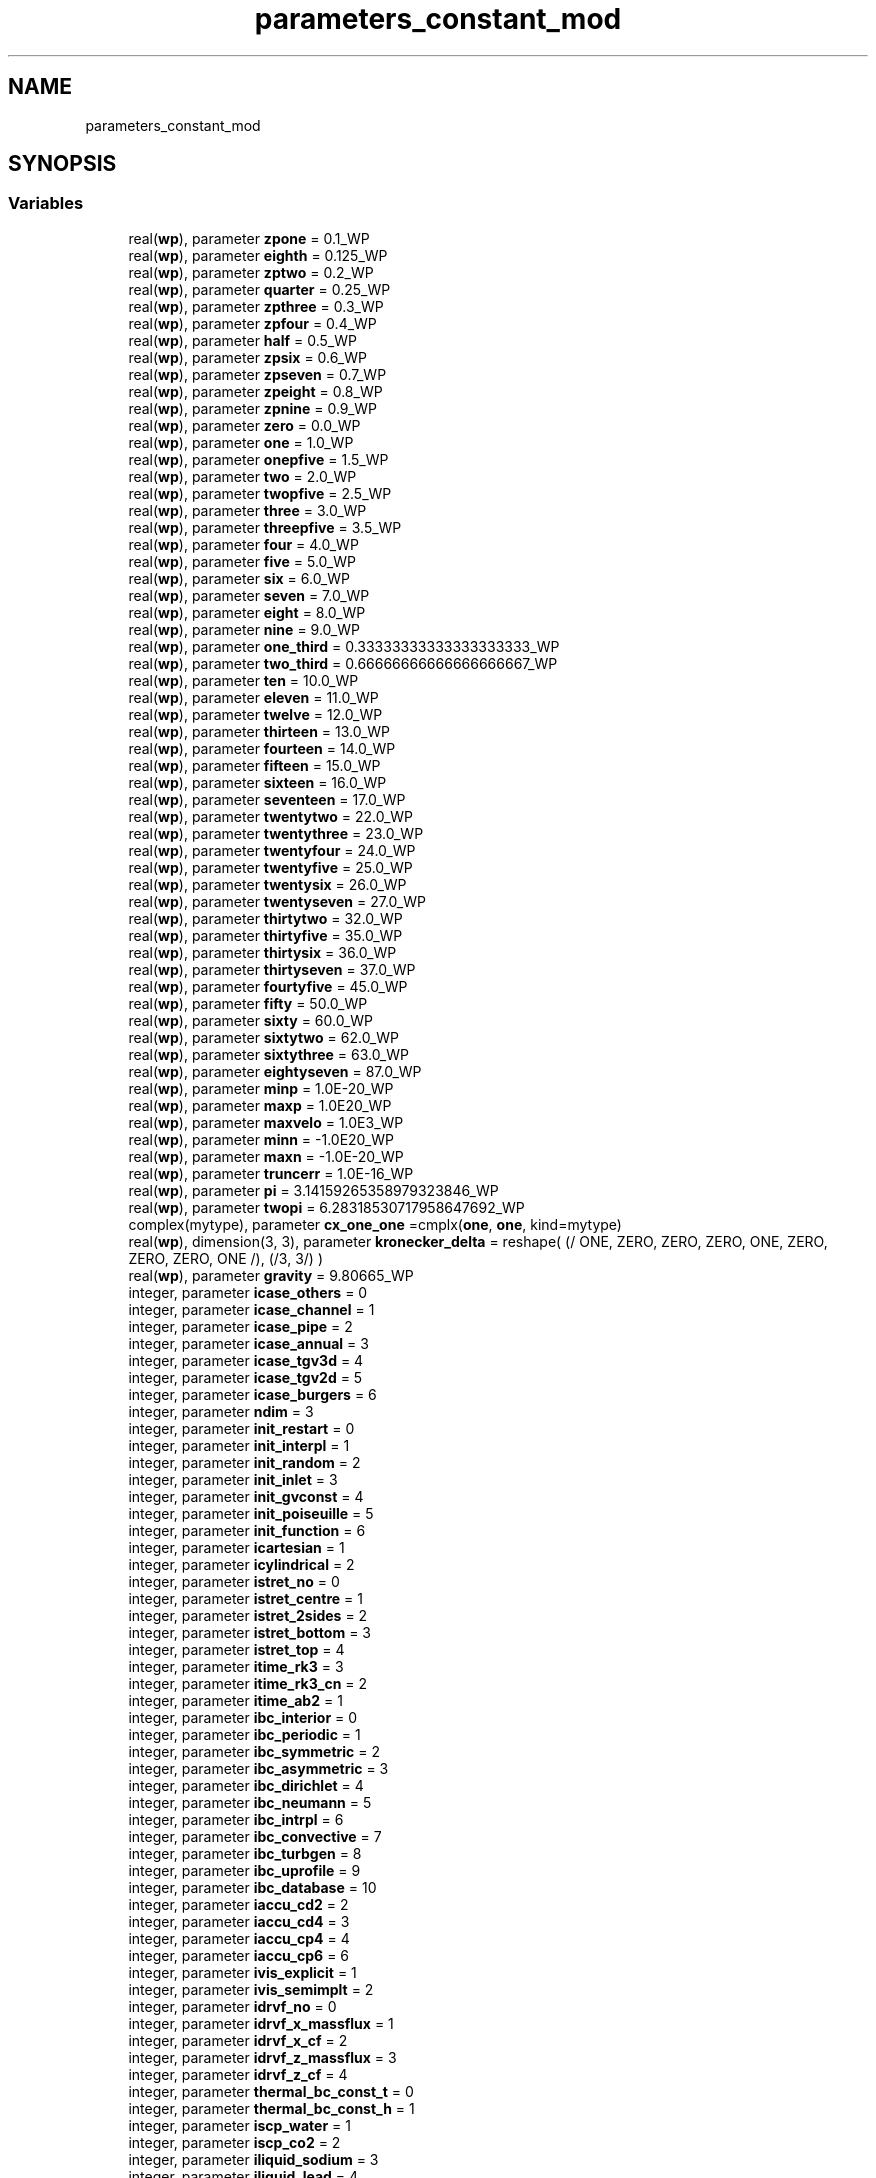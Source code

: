 .TH "parameters_constant_mod" 3 "Thu Jan 26 2023" "CHAPSim2" \" -*- nroff -*-
.ad l
.nh
.SH NAME
parameters_constant_mod
.SH SYNOPSIS
.br
.PP
.SS "Variables"

.in +1c
.ti -1c
.RI "real(\fBwp\fP), parameter \fBzpone\fP = 0\&.1_WP"
.br
.ti -1c
.RI "real(\fBwp\fP), parameter \fBeighth\fP = 0\&.125_WP"
.br
.ti -1c
.RI "real(\fBwp\fP), parameter \fBzptwo\fP = 0\&.2_WP"
.br
.ti -1c
.RI "real(\fBwp\fP), parameter \fBquarter\fP = 0\&.25_WP"
.br
.ti -1c
.RI "real(\fBwp\fP), parameter \fBzpthree\fP = 0\&.3_WP"
.br
.ti -1c
.RI "real(\fBwp\fP), parameter \fBzpfour\fP = 0\&.4_WP"
.br
.ti -1c
.RI "real(\fBwp\fP), parameter \fBhalf\fP = 0\&.5_WP"
.br
.ti -1c
.RI "real(\fBwp\fP), parameter \fBzpsix\fP = 0\&.6_WP"
.br
.ti -1c
.RI "real(\fBwp\fP), parameter \fBzpseven\fP = 0\&.7_WP"
.br
.ti -1c
.RI "real(\fBwp\fP), parameter \fBzpeight\fP = 0\&.8_WP"
.br
.ti -1c
.RI "real(\fBwp\fP), parameter \fBzpnine\fP = 0\&.9_WP"
.br
.ti -1c
.RI "real(\fBwp\fP), parameter \fBzero\fP = 0\&.0_WP"
.br
.ti -1c
.RI "real(\fBwp\fP), parameter \fBone\fP = 1\&.0_WP"
.br
.ti -1c
.RI "real(\fBwp\fP), parameter \fBonepfive\fP = 1\&.5_WP"
.br
.ti -1c
.RI "real(\fBwp\fP), parameter \fBtwo\fP = 2\&.0_WP"
.br
.ti -1c
.RI "real(\fBwp\fP), parameter \fBtwopfive\fP = 2\&.5_WP"
.br
.ti -1c
.RI "real(\fBwp\fP), parameter \fBthree\fP = 3\&.0_WP"
.br
.ti -1c
.RI "real(\fBwp\fP), parameter \fBthreepfive\fP = 3\&.5_WP"
.br
.ti -1c
.RI "real(\fBwp\fP), parameter \fBfour\fP = 4\&.0_WP"
.br
.ti -1c
.RI "real(\fBwp\fP), parameter \fBfive\fP = 5\&.0_WP"
.br
.ti -1c
.RI "real(\fBwp\fP), parameter \fBsix\fP = 6\&.0_WP"
.br
.ti -1c
.RI "real(\fBwp\fP), parameter \fBseven\fP = 7\&.0_WP"
.br
.ti -1c
.RI "real(\fBwp\fP), parameter \fBeight\fP = 8\&.0_WP"
.br
.ti -1c
.RI "real(\fBwp\fP), parameter \fBnine\fP = 9\&.0_WP"
.br
.ti -1c
.RI "real(\fBwp\fP), parameter \fBone_third\fP = 0\&.33333333333333333333_WP"
.br
.ti -1c
.RI "real(\fBwp\fP), parameter \fBtwo_third\fP = 0\&.66666666666666666667_WP"
.br
.ti -1c
.RI "real(\fBwp\fP), parameter \fBten\fP = 10\&.0_WP"
.br
.ti -1c
.RI "real(\fBwp\fP), parameter \fBeleven\fP = 11\&.0_WP"
.br
.ti -1c
.RI "real(\fBwp\fP), parameter \fBtwelve\fP = 12\&.0_WP"
.br
.ti -1c
.RI "real(\fBwp\fP), parameter \fBthirteen\fP = 13\&.0_WP"
.br
.ti -1c
.RI "real(\fBwp\fP), parameter \fBfourteen\fP = 14\&.0_WP"
.br
.ti -1c
.RI "real(\fBwp\fP), parameter \fBfifteen\fP = 15\&.0_WP"
.br
.ti -1c
.RI "real(\fBwp\fP), parameter \fBsixteen\fP = 16\&.0_WP"
.br
.ti -1c
.RI "real(\fBwp\fP), parameter \fBseventeen\fP = 17\&.0_WP"
.br
.ti -1c
.RI "real(\fBwp\fP), parameter \fBtwentytwo\fP = 22\&.0_WP"
.br
.ti -1c
.RI "real(\fBwp\fP), parameter \fBtwentythree\fP = 23\&.0_WP"
.br
.ti -1c
.RI "real(\fBwp\fP), parameter \fBtwentyfour\fP = 24\&.0_WP"
.br
.ti -1c
.RI "real(\fBwp\fP), parameter \fBtwentyfive\fP = 25\&.0_WP"
.br
.ti -1c
.RI "real(\fBwp\fP), parameter \fBtwentysix\fP = 26\&.0_WP"
.br
.ti -1c
.RI "real(\fBwp\fP), parameter \fBtwentyseven\fP = 27\&.0_WP"
.br
.ti -1c
.RI "real(\fBwp\fP), parameter \fBthirtytwo\fP = 32\&.0_WP"
.br
.ti -1c
.RI "real(\fBwp\fP), parameter \fBthirtyfive\fP = 35\&.0_WP"
.br
.ti -1c
.RI "real(\fBwp\fP), parameter \fBthirtysix\fP = 36\&.0_WP"
.br
.ti -1c
.RI "real(\fBwp\fP), parameter \fBthirtyseven\fP = 37\&.0_WP"
.br
.ti -1c
.RI "real(\fBwp\fP), parameter \fBfourtyfive\fP = 45\&.0_WP"
.br
.ti -1c
.RI "real(\fBwp\fP), parameter \fBfifty\fP = 50\&.0_WP"
.br
.ti -1c
.RI "real(\fBwp\fP), parameter \fBsixty\fP = 60\&.0_WP"
.br
.ti -1c
.RI "real(\fBwp\fP), parameter \fBsixtytwo\fP = 62\&.0_WP"
.br
.ti -1c
.RI "real(\fBwp\fP), parameter \fBsixtythree\fP = 63\&.0_WP"
.br
.ti -1c
.RI "real(\fBwp\fP), parameter \fBeightyseven\fP = 87\&.0_WP"
.br
.ti -1c
.RI "real(\fBwp\fP), parameter \fBminp\fP = 1\&.0E\-20_WP"
.br
.ti -1c
.RI "real(\fBwp\fP), parameter \fBmaxp\fP = 1\&.0E20_WP"
.br
.ti -1c
.RI "real(\fBwp\fP), parameter \fBmaxvelo\fP = 1\&.0E3_WP"
.br
.ti -1c
.RI "real(\fBwp\fP), parameter \fBminn\fP = \-1\&.0E20_WP"
.br
.ti -1c
.RI "real(\fBwp\fP), parameter \fBmaxn\fP = \-1\&.0E\-20_WP"
.br
.ti -1c
.RI "real(\fBwp\fP), parameter \fBtruncerr\fP = 1\&.0E\-16_WP"
.br
.ti -1c
.RI "real(\fBwp\fP), parameter \fBpi\fP = 3\&.14159265358979323846_WP"
.br
.ti -1c
.RI "real(\fBwp\fP), parameter \fBtwopi\fP = 6\&.28318530717958647692_WP"
.br
.ti -1c
.RI "complex(mytype), parameter \fBcx_one_one\fP =cmplx(\fBone\fP, \fBone\fP, kind=mytype)"
.br
.ti -1c
.RI "real(\fBwp\fP), dimension(3, 3), parameter \fBkronecker_delta\fP = reshape( (/ ONE, ZERO, ZERO, ZERO, ONE, ZERO, ZERO, ZERO, ONE /), (/3, 3/) )"
.br
.ti -1c
.RI "real(\fBwp\fP), parameter \fBgravity\fP = 9\&.80665_WP"
.br
.ti -1c
.RI "integer, parameter \fBicase_others\fP = 0"
.br
.ti -1c
.RI "integer, parameter \fBicase_channel\fP = 1"
.br
.ti -1c
.RI "integer, parameter \fBicase_pipe\fP = 2"
.br
.ti -1c
.RI "integer, parameter \fBicase_annual\fP = 3"
.br
.ti -1c
.RI "integer, parameter \fBicase_tgv3d\fP = 4"
.br
.ti -1c
.RI "integer, parameter \fBicase_tgv2d\fP = 5"
.br
.ti -1c
.RI "integer, parameter \fBicase_burgers\fP = 6"
.br
.ti -1c
.RI "integer, parameter \fBndim\fP = 3"
.br
.ti -1c
.RI "integer, parameter \fBinit_restart\fP = 0"
.br
.ti -1c
.RI "integer, parameter \fBinit_interpl\fP = 1"
.br
.ti -1c
.RI "integer, parameter \fBinit_random\fP = 2"
.br
.ti -1c
.RI "integer, parameter \fBinit_inlet\fP = 3"
.br
.ti -1c
.RI "integer, parameter \fBinit_gvconst\fP = 4"
.br
.ti -1c
.RI "integer, parameter \fBinit_poiseuille\fP = 5"
.br
.ti -1c
.RI "integer, parameter \fBinit_function\fP = 6"
.br
.ti -1c
.RI "integer, parameter \fBicartesian\fP = 1"
.br
.ti -1c
.RI "integer, parameter \fBicylindrical\fP = 2"
.br
.ti -1c
.RI "integer, parameter \fBistret_no\fP = 0"
.br
.ti -1c
.RI "integer, parameter \fBistret_centre\fP = 1"
.br
.ti -1c
.RI "integer, parameter \fBistret_2sides\fP = 2"
.br
.ti -1c
.RI "integer, parameter \fBistret_bottom\fP = 3"
.br
.ti -1c
.RI "integer, parameter \fBistret_top\fP = 4"
.br
.ti -1c
.RI "integer, parameter \fBitime_rk3\fP = 3"
.br
.ti -1c
.RI "integer, parameter \fBitime_rk3_cn\fP = 2"
.br
.ti -1c
.RI "integer, parameter \fBitime_ab2\fP = 1"
.br
.ti -1c
.RI "integer, parameter \fBibc_interior\fP = 0"
.br
.ti -1c
.RI "integer, parameter \fBibc_periodic\fP = 1"
.br
.ti -1c
.RI "integer, parameter \fBibc_symmetric\fP = 2"
.br
.ti -1c
.RI "integer, parameter \fBibc_asymmetric\fP = 3"
.br
.ti -1c
.RI "integer, parameter \fBibc_dirichlet\fP = 4"
.br
.ti -1c
.RI "integer, parameter \fBibc_neumann\fP = 5"
.br
.ti -1c
.RI "integer, parameter \fBibc_intrpl\fP = 6"
.br
.ti -1c
.RI "integer, parameter \fBibc_convective\fP = 7"
.br
.ti -1c
.RI "integer, parameter \fBibc_turbgen\fP = 8"
.br
.ti -1c
.RI "integer, parameter \fBibc_uprofile\fP = 9"
.br
.ti -1c
.RI "integer, parameter \fBibc_database\fP = 10"
.br
.ti -1c
.RI "integer, parameter \fBiaccu_cd2\fP = 2"
.br
.ti -1c
.RI "integer, parameter \fBiaccu_cd4\fP = 3"
.br
.ti -1c
.RI "integer, parameter \fBiaccu_cp4\fP = 4"
.br
.ti -1c
.RI "integer, parameter \fBiaccu_cp6\fP = 6"
.br
.ti -1c
.RI "integer, parameter \fBivis_explicit\fP = 1"
.br
.ti -1c
.RI "integer, parameter \fBivis_semimplt\fP = 2"
.br
.ti -1c
.RI "integer, parameter \fBidrvf_no\fP = 0"
.br
.ti -1c
.RI "integer, parameter \fBidrvf_x_massflux\fP = 1"
.br
.ti -1c
.RI "integer, parameter \fBidrvf_x_cf\fP = 2"
.br
.ti -1c
.RI "integer, parameter \fBidrvf_z_massflux\fP = 3"
.br
.ti -1c
.RI "integer, parameter \fBidrvf_z_cf\fP = 4"
.br
.ti -1c
.RI "integer, parameter \fBthermal_bc_const_t\fP = 0"
.br
.ti -1c
.RI "integer, parameter \fBthermal_bc_const_h\fP = 1"
.br
.ti -1c
.RI "integer, parameter \fBiscp_water\fP = 1"
.br
.ti -1c
.RI "integer, parameter \fBiscp_co2\fP = 2"
.br
.ti -1c
.RI "integer, parameter \fBiliquid_sodium\fP = 3"
.br
.ti -1c
.RI "integer, parameter \fBiliquid_lead\fP = 4"
.br
.ti -1c
.RI "integer, parameter \fBiliquid_bismuth\fP = 5"
.br
.ti -1c
.RI "integer, parameter \fBiliquid_lbe\fP = 6"
.br
.ti -1c
.RI "integer, parameter \fBiliquid_water\fP = 7"
.br
.ti -1c
.RI "integer, parameter \fBiproperty_table\fP = 1"
.br
.ti -1c
.RI "integer, parameter \fBiproperty_funcs\fP = 2"
.br
.ti -1c
.RI "character(len=64), parameter \fBinput_scp_water\fP = 'NIST_WATER_23\&.5MP\&.DAT'"
.br
.ti -1c
.RI "character(len=64), parameter \fBinput_scp_co2\fP = 'NIST_CO2_8MP\&.DAT'"
.br
.ti -1c
.RI "real(\fBwp\fP), parameter \fBtm0_na\fP = 371\&.0_WP"
.br
.ti -1c
.RI "real(\fBwp\fP), parameter \fBtm0_pb\fP = 600\&.6_WP"
.br
.ti -1c
.RI "real(\fBwp\fP), parameter \fBtm0_bi\fP = 544\&.6_WP"
.br
.ti -1c
.RI "real(\fBwp\fP), parameter \fBtm0_lbe\fP = 398\&.0_WP"
.br
.ti -1c
.RI "real(\fBwp\fP), parameter \fBtm0_h2o\fP = 273\&.15_WP"
.br
.ti -1c
.RI "real(\fBwp\fP), parameter \fBtb0_na\fP = 1155\&.0_WP"
.br
.ti -1c
.RI "real(\fBwp\fP), parameter \fBtb0_pb\fP = 2021\&.0_WP"
.br
.ti -1c
.RI "real(\fBwp\fP), parameter \fBtb0_bi\fP = 1831\&.0_WP"
.br
.ti -1c
.RI "real(\fBwp\fP), parameter \fBtb0_lbe\fP = 1927\&.0_WP"
.br
.ti -1c
.RI "real(\fBwp\fP), parameter \fBtb0_h2o\fP = 373\&.15_WP"
.br
.ti -1c
.RI "real(\fBwp\fP), parameter \fBhm0_na\fP = 113\&.0e3_WP"
.br
.ti -1c
.RI "real(\fBwp\fP), parameter \fBhm0_pb\fP = 23\&.07e3_WP"
.br
.ti -1c
.RI "real(\fBwp\fP), parameter \fBhm0_bi\fP = 53\&.3e3_WP"
.br
.ti -1c
.RI "real(\fBwp\fP), parameter \fBhm0_lbe\fP = 38\&.6e3_WP"
.br
.ti -1c
.RI "real(\fBwp\fP), parameter \fBhm0_h2o\fP = 334\&.0e3_WP"
.br
.ti -1c
.RI "real(\fBwp\fP), dimension(0:1), parameter \fBcod_na\fP = (/ 1014\&.0_WP, \-0\&.235_WP /)"
.br
.ti -1c
.RI "real(\fBwp\fP), dimension(0:1), parameter \fBcod_pb\fP = (/11441\&.0_WP, \-1\&.2795_WP /)"
.br
.ti -1c
.RI "real(\fBwp\fP), dimension(0:1), parameter \fBcod_bi\fP = (/10725\&.0_WP, \-1\&.22_WP /)"
.br
.ti -1c
.RI "real(\fBwp\fP), dimension(0:1), parameter \fBcod_lbe\fP = (/11065\&.0_WP, 1\&.293_WP /)"
.br
.ti -1c
.RI "real(\fBwp\fP), dimension(0:2), parameter \fBcok_na\fP = (/104\&.0_WP, \-0\&.047_WP, 0\&.0_WP/)"
.br
.ti -1c
.RI "real(\fBwp\fP), dimension(0:2), parameter \fBcok_pb\fP = (/ 9\&.2_WP, 0\&.011_WP, 0\&.0_WP/)"
.br
.ti -1c
.RI "real(\fBwp\fP), dimension(0:2), parameter \fBcok_bi\fP = (/ 7\&.34_WP, 9\&.5E\-3_WP, 0\&.0_WP/)"
.br
.ti -1c
.RI "real(\fBwp\fP), dimension(0:2), parameter \fBcok_lbe\fP = (/3\&.284_WP, 1\&.617E\-2_WP, \-2\&.305E\-6_WP/)"
.br
.ti -1c
.RI "real(\fBwp\fP), parameter \fBcob_na\fP = 4316\&.0_WP"
.br
.ti -1c
.RI "real(\fBwp\fP), parameter \fBcob_pb\fP = 8942\&.0_WP"
.br
.ti -1c
.RI "real(\fBwp\fP), parameter \fBcob_bi\fP = 8791\&.0_WP"
.br
.ti -1c
.RI "real(\fBwp\fP), parameter \fBcob_lbe\fP = 8558\&.0_WP"
.br
.ti -1c
.RI "real(\fBwp\fP), dimension(\-2:2), parameter \fBcocp_na\fP = (/\-3\&.001e6_WP, 0\&.0_WP, 1658\&.0_WP, \-0\&.8479_WP, 4\&.454E\-4_WP/)"
.br
.ti -1c
.RI "real(\fBwp\fP), dimension(\-2:2), parameter \fBcocp_pb\fP = (/\-1\&.524e6_WP, 0\&.0_WP, 176\&.2_WP, \-4\&.923E\-2_WP, 1\&.544E\-5_WP/)"
.br
.ti -1c
.RI "real(\fBwp\fP), dimension(\-2:2), parameter \fBcocp_bi\fP = (/ 7\&.183e6_WP, 0\&.0_WP, 118\&.2_WP, 5\&.934E\-3_WP, 0\&.0_WP/)"
.br
.ti -1c
.RI "real(\fBwp\fP), dimension(\-2:2), parameter \fBcocp_lbe\fP = (/\-4\&.56e5_WP, 0\&.0_WP, 164\&.8_WP, \- 3\&.94E\-2_WP, 1\&.25E\-5_WP/)"
.br
.ti -1c
.RI "real(\fBwp\fP), dimension(\-1:3), parameter \fBcoh_na\fP = (/ 4\&.56e5_WP, 0\&.0_WP, 164\&.8_WP, \-1\&.97E\-2_WP, 4\&.167E\-4_WP/)"
.br
.ti -1c
.RI "real(\fBwp\fP), dimension(\-1:3), parameter \fBcoh_pb\fP = (/ 1\&.524e6_WP, 0\&.0_WP, 176\&.2_WP, \-2\&.4615E\-2_WP, 5\&.147E\-6_WP/)"
.br
.ti -1c
.RI "real(\fBwp\fP), dimension(\-1:3), parameter \fBcoh_bi\fP = (/\-7\&.183e6_WP, 0\&.0_WP, 118\&.2_WP, 2\&.967E\-3_WP, 0\&.0_WP/)"
.br
.ti -1c
.RI "real(\fBwp\fP), dimension(\-1:3), parameter \fBcoh_lbe\fP = (/ 4\&.56e5_WP, 0\&.0_WP, 164\&.8_WP, \-1\&.97E\-2_WP, 4\&.167E\-4_WP/)"
.br
.ti -1c
.RI "real(\fBwp\fP), dimension(\-1:1), parameter \fBcom_na\fP = (/556\&.835_WP, \-6\&.4406_WP, \-0\&.3958_WP/)"
.br
.ti -1c
.RI "real(\fBwp\fP), dimension(\-1:1), parameter \fBcom_pb\fP = (/ 1069\&.0_WP, 4\&.55E\-4_WP, 0\&.0_WP/)"
.br
.ti -1c
.RI "real(\fBwp\fP), dimension(\-1:1), parameter \fBcom_bi\fP = (/ 780\&.0_WP, 4\&.456E\-4_WP, 0\&.0_WP/)"
.br
.ti -1c
.RI "real(\fBwp\fP), dimension(\-1:1), parameter \fBcom_lbe\fP = (/ 754\&.1_WP, 4\&.94E\-4_WP, 0\&.0_WP/)"
.br
.in -1c
.SH "Variable Documentation"
.PP 
.SS "real(\fBwp\fP), parameter parameters_constant_mod::cob_bi = 8791\&.0_WP"

.SS "real(\fBwp\fP), parameter parameters_constant_mod::cob_lbe = 8558\&.0_WP"

.SS "real(\fBwp\fP), parameter parameters_constant_mod::cob_na = 4316\&.0_WP"

.SS "real(\fBwp\fP), parameter parameters_constant_mod::cob_pb = 8942\&.0_WP"

.SS "real(\fBwp\fP), dimension(\-2:2), parameter parameters_constant_mod::cocp_bi = (/ 7\&.183e6_WP, 0\&.0_WP, 118\&.2_WP, 5\&.934E\-3_WP, 0\&.0_WP/)"

.SS "real(\fBwp\fP), dimension(\-2:2), parameter parameters_constant_mod::cocp_lbe = (/\-4\&.56e5_WP, 0\&.0_WP, 164\&.8_WP, \- 3\&.94E\-2_WP, 1\&.25E\-5_WP/)"

.SS "real(\fBwp\fP), dimension(\-2:2), parameter parameters_constant_mod::cocp_na = (/\-3\&.001e6_WP, 0\&.0_WP, 1658\&.0_WP, \-0\&.8479_WP, 4\&.454E\-4_WP/)"

.SS "real(\fBwp\fP), dimension(\-2:2), parameter parameters_constant_mod::cocp_pb = (/\-1\&.524e6_WP, 0\&.0_WP, 176\&.2_WP, \-4\&.923E\-2_WP, 1\&.544E\-5_WP/)"

.SS "real(\fBwp\fP), dimension(0:1), parameter parameters_constant_mod::cod_bi = (/10725\&.0_WP, \-1\&.22_WP /)"

.SS "real(\fBwp\fP), dimension(0:1), parameter parameters_constant_mod::cod_lbe = (/11065\&.0_WP, 1\&.293_WP /)"

.SS "real(\fBwp\fP), dimension(0:1), parameter parameters_constant_mod::cod_na = (/ 1014\&.0_WP, \-0\&.235_WP /)"

.SS "real(\fBwp\fP), dimension(0:1), parameter parameters_constant_mod::cod_pb = (/11441\&.0_WP, \-1\&.2795_WP /)"

.SS "real(\fBwp\fP), dimension(\-1:3), parameter parameters_constant_mod::coh_bi = (/\-7\&.183e6_WP, 0\&.0_WP, 118\&.2_WP, 2\&.967E\-3_WP, 0\&.0_WP/)"

.SS "real(\fBwp\fP), dimension(\-1:3), parameter parameters_constant_mod::coh_lbe = (/ 4\&.56e5_WP, 0\&.0_WP, 164\&.8_WP, \-1\&.97E\-2_WP, 4\&.167E\-4_WP/)"

.SS "real(\fBwp\fP), dimension(\-1:3), parameter parameters_constant_mod::coh_na = (/ 4\&.56e5_WP, 0\&.0_WP, 164\&.8_WP, \-1\&.97E\-2_WP, 4\&.167E\-4_WP/)"

.SS "real(\fBwp\fP), dimension(\-1:3), parameter parameters_constant_mod::coh_pb = (/ 1\&.524e6_WP, 0\&.0_WP, 176\&.2_WP, \-2\&.4615E\-2_WP, 5\&.147E\-6_WP/)"

.SS "real(\fBwp\fP), dimension(0:2), parameter parameters_constant_mod::cok_bi = (/ 7\&.34_WP, 9\&.5E\-3_WP, 0\&.0_WP/)"

.SS "real(\fBwp\fP), dimension(0:2), parameter parameters_constant_mod::cok_lbe = (/3\&.284_WP, 1\&.617E\-2_WP, \-2\&.305E\-6_WP/)"

.SS "real(\fBwp\fP), dimension(0:2), parameter parameters_constant_mod::cok_na = (/104\&.0_WP, \-0\&.047_WP, 0\&.0_WP/)"

.SS "real(\fBwp\fP), dimension(0:2), parameter parameters_constant_mod::cok_pb = (/ 9\&.2_WP, 0\&.011_WP, 0\&.0_WP/)"

.SS "real(\fBwp\fP), dimension(\-1:1), parameter parameters_constant_mod::com_bi = (/ 780\&.0_WP, 4\&.456E\-4_WP, 0\&.0_WP/)"

.SS "real(\fBwp\fP), dimension(\-1:1), parameter parameters_constant_mod::com_lbe = (/ 754\&.1_WP, 4\&.94E\-4_WP, 0\&.0_WP/)"

.SS "real(\fBwp\fP), dimension(\-1:1), parameter parameters_constant_mod::com_na = (/556\&.835_WP, \-6\&.4406_WP, \-0\&.3958_WP/)"

.SS "real(\fBwp\fP), dimension(\-1:1), parameter parameters_constant_mod::com_pb = (/ 1069\&.0_WP, 4\&.55E\-4_WP, 0\&.0_WP/)"

.SS "complex(mytype), parameter parameters_constant_mod::cx_one_one =cmplx(\fBone\fP, \fBone\fP, kind=mytype)"

.SS "real(\fBwp\fP), parameter parameters_constant_mod::eight = 8\&.0_WP"

.SS "real(\fBwp\fP), parameter parameters_constant_mod::eighth = 0\&.125_WP"

.SS "real(\fBwp\fP), parameter parameters_constant_mod::eightyseven = 87\&.0_WP"

.SS "real(\fBwp\fP), parameter parameters_constant_mod::eleven = 11\&.0_WP"

.SS "real(\fBwp\fP), parameter parameters_constant_mod::fifteen = 15\&.0_WP"

.SS "real(\fBwp\fP), parameter parameters_constant_mod::fifty = 50\&.0_WP"

.SS "real(\fBwp\fP), parameter parameters_constant_mod::five = 5\&.0_WP"

.SS "real(\fBwp\fP), parameter parameters_constant_mod::four = 4\&.0_WP"

.SS "real(\fBwp\fP), parameter parameters_constant_mod::fourteen = 14\&.0_WP"

.SS "real(\fBwp\fP), parameter parameters_constant_mod::fourtyfive = 45\&.0_WP"

.SS "real(\fBwp\fP), parameter parameters_constant_mod::gravity = 9\&.80665_WP"

.SS "real(\fBwp\fP), parameter parameters_constant_mod::half = 0\&.5_WP"

.SS "real(\fBwp\fP), parameter parameters_constant_mod::hm0_bi = 53\&.3e3_WP"

.SS "real(\fBwp\fP), parameter parameters_constant_mod::hm0_h2o = 334\&.0e3_WP"

.SS "real(\fBwp\fP), parameter parameters_constant_mod::hm0_lbe = 38\&.6e3_WP"

.SS "real(\fBwp\fP), parameter parameters_constant_mod::hm0_na = 113\&.0e3_WP"

.SS "real(\fBwp\fP), parameter parameters_constant_mod::hm0_pb = 23\&.07e3_WP"

.SS "integer, parameter parameters_constant_mod::iaccu_cd2 = 2"

.SS "integer, parameter parameters_constant_mod::iaccu_cd4 = 3"

.SS "integer, parameter parameters_constant_mod::iaccu_cp4 = 4"

.SS "integer, parameter parameters_constant_mod::iaccu_cp6 = 6"

.SS "integer, parameter parameters_constant_mod::ibc_asymmetric = 3"

.SS "integer, parameter parameters_constant_mod::ibc_convective = 7"

.SS "integer, parameter parameters_constant_mod::ibc_database = 10"

.SS "integer, parameter parameters_constant_mod::ibc_dirichlet = 4"

.SS "integer, parameter parameters_constant_mod::ibc_interior = 0"

.SS "integer, parameter parameters_constant_mod::ibc_intrpl = 6"

.SS "integer, parameter parameters_constant_mod::ibc_neumann = 5"

.SS "integer, parameter parameters_constant_mod::ibc_periodic = 1"

.SS "integer, parameter parameters_constant_mod::ibc_symmetric = 2"

.SS "integer, parameter parameters_constant_mod::ibc_turbgen = 8"

.SS "integer, parameter parameters_constant_mod::ibc_uprofile = 9"

.SS "integer, parameter parameters_constant_mod::icartesian = 1"

.SS "integer, parameter parameters_constant_mod::icase_annual = 3"

.SS "integer, parameter parameters_constant_mod::icase_burgers = 6"

.SS "integer, parameter parameters_constant_mod::icase_channel = 1"

.SS "integer, parameter parameters_constant_mod::icase_others = 0"

.SS "integer, parameter parameters_constant_mod::icase_pipe = 2"

.SS "integer, parameter parameters_constant_mod::icase_tgv2d = 5"

.SS "integer, parameter parameters_constant_mod::icase_tgv3d = 4"

.SS "integer, parameter parameters_constant_mod::icylindrical = 2"

.SS "integer, parameter parameters_constant_mod::idrvf_no = 0"

.SS "integer, parameter parameters_constant_mod::idrvf_x_cf = 2"

.SS "integer, parameter parameters_constant_mod::idrvf_x_massflux = 1"

.SS "integer, parameter parameters_constant_mod::idrvf_z_cf = 4"

.SS "integer, parameter parameters_constant_mod::idrvf_z_massflux = 3"

.SS "integer, parameter parameters_constant_mod::iliquid_bismuth = 5"

.SS "integer, parameter parameters_constant_mod::iliquid_lbe = 6"

.SS "integer, parameter parameters_constant_mod::iliquid_lead = 4"

.SS "integer, parameter parameters_constant_mod::iliquid_sodium = 3"

.SS "integer, parameter parameters_constant_mod::iliquid_water = 7"

.SS "integer, parameter parameters_constant_mod::init_function = 6"

.SS "integer, parameter parameters_constant_mod::init_gvconst = 4"

.SS "integer, parameter parameters_constant_mod::init_inlet = 3"

.SS "integer, parameter parameters_constant_mod::init_interpl = 1"

.SS "integer, parameter parameters_constant_mod::init_poiseuille = 5"

.SS "integer, parameter parameters_constant_mod::init_random = 2"

.SS "integer, parameter parameters_constant_mod::init_restart = 0"

.SS "character(len = 64), parameter parameters_constant_mod::input_scp_co2 = 'NIST_CO2_8MP\&.DAT'"

.SS "character(len = 64), parameter parameters_constant_mod::input_scp_water = 'NIST_WATER_23\&.5MP\&.DAT'"

.SS "integer, parameter parameters_constant_mod::iproperty_funcs = 2"

.SS "integer, parameter parameters_constant_mod::iproperty_table = 1"

.SS "integer, parameter parameters_constant_mod::iscp_co2 = 2"

.SS "integer, parameter parameters_constant_mod::iscp_water = 1"

.SS "integer, parameter parameters_constant_mod::istret_2sides = 2"

.SS "integer, parameter parameters_constant_mod::istret_bottom = 3"

.SS "integer, parameter parameters_constant_mod::istret_centre = 1"

.SS "integer, parameter parameters_constant_mod::istret_no = 0"

.SS "integer, parameter parameters_constant_mod::istret_top = 4"

.SS "integer, parameter parameters_constant_mod::itime_ab2 = 1"

.SS "integer, parameter parameters_constant_mod::itime_rk3 = 3"

.SS "integer, parameter parameters_constant_mod::itime_rk3_cn = 2"

.SS "integer, parameter parameters_constant_mod::ivis_explicit = 1"

.SS "integer, parameter parameters_constant_mod::ivis_semimplt = 2"

.SS "real(\fBwp\fP), dimension(3, 3), parameter parameters_constant_mod::kronecker_delta = reshape( (/ ONE, ZERO, ZERO, ZERO, ONE, ZERO, ZERO, ZERO, ONE /), (/3, 3/) )"

.SS "real(\fBwp\fP), parameter parameters_constant_mod::maxn = \-1\&.0E\-20_WP"

.SS "real(\fBwp\fP), parameter parameters_constant_mod::maxp = 1\&.0E20_WP"

.SS "real(\fBwp\fP), parameter parameters_constant_mod::maxvelo = 1\&.0E3_WP"

.SS "real(\fBwp\fP), parameter parameters_constant_mod::minn = \-1\&.0E20_WP"

.SS "real(\fBwp\fP), parameter parameters_constant_mod::minp = 1\&.0E\-20_WP"

.SS "integer, parameter parameters_constant_mod::ndim = 3"

.SS "real(\fBwp\fP), parameter parameters_constant_mod::nine = 9\&.0_WP"

.SS "real(\fBwp\fP), parameter parameters_constant_mod::one = 1\&.0_WP"

.SS "real(\fBwp\fP), parameter parameters_constant_mod::one_third = 0\&.33333333333333333333_WP"

.SS "real(\fBwp\fP), parameter parameters_constant_mod::onepfive = 1\&.5_WP"

.SS "real(\fBwp\fP), parameter parameters_constant_mod::pi = 3\&.14159265358979323846_WP"

.SS "real(\fBwp\fP), parameter parameters_constant_mod::quarter = 0\&.25_WP"

.SS "real(\fBwp\fP), parameter parameters_constant_mod::seven = 7\&.0_WP"

.SS "real(\fBwp\fP), parameter parameters_constant_mod::seventeen = 17\&.0_WP"

.SS "real(\fBwp\fP), parameter parameters_constant_mod::six = 6\&.0_WP"

.SS "real(\fBwp\fP), parameter parameters_constant_mod::sixteen = 16\&.0_WP"

.SS "real(\fBwp\fP), parameter parameters_constant_mod::sixty = 60\&.0_WP"

.SS "real(\fBwp\fP), parameter parameters_constant_mod::sixtythree = 63\&.0_WP"

.SS "real(\fBwp\fP), parameter parameters_constant_mod::sixtytwo = 62\&.0_WP"

.SS "real(\fBwp\fP), parameter parameters_constant_mod::tb0_bi = 1831\&.0_WP"

.SS "real(\fBwp\fP), parameter parameters_constant_mod::tb0_h2o = 373\&.15_WP"

.SS "real(\fBwp\fP), parameter parameters_constant_mod::tb0_lbe = 1927\&.0_WP"

.SS "real(\fBwp\fP), parameter parameters_constant_mod::tb0_na = 1155\&.0_WP"

.SS "real(\fBwp\fP), parameter parameters_constant_mod::tb0_pb = 2021\&.0_WP"

.SS "real(\fBwp\fP), parameter parameters_constant_mod::ten = 10\&.0_WP"

.SS "integer, parameter parameters_constant_mod::thermal_bc_const_h = 1"

.SS "integer, parameter parameters_constant_mod::thermal_bc_const_t = 0"

.SS "real(\fBwp\fP), parameter parameters_constant_mod::thirteen = 13\&.0_WP"

.SS "real(\fBwp\fP), parameter parameters_constant_mod::thirtyfive = 35\&.0_WP"

.SS "real(\fBwp\fP), parameter parameters_constant_mod::thirtyseven = 37\&.0_WP"

.SS "real(\fBwp\fP), parameter parameters_constant_mod::thirtysix = 36\&.0_WP"

.SS "real(\fBwp\fP), parameter parameters_constant_mod::thirtytwo = 32\&.0_WP"

.SS "real(\fBwp\fP), parameter parameters_constant_mod::three = 3\&.0_WP"

.SS "real(\fBwp\fP), parameter parameters_constant_mod::threepfive = 3\&.5_WP"

.SS "real(\fBwp\fP), parameter parameters_constant_mod::tm0_bi = 544\&.6_WP"

.SS "real(\fBwp\fP), parameter parameters_constant_mod::tm0_h2o = 273\&.15_WP"

.SS "real(\fBwp\fP), parameter parameters_constant_mod::tm0_lbe = 398\&.0_WP"

.SS "real(\fBwp\fP), parameter parameters_constant_mod::tm0_na = 371\&.0_WP"

.SS "real(\fBwp\fP), parameter parameters_constant_mod::tm0_pb = 600\&.6_WP"

.SS "real(\fBwp\fP), parameter parameters_constant_mod::truncerr = 1\&.0E\-16_WP"

.SS "real(\fBwp\fP), parameter parameters_constant_mod::twelve = 12\&.0_WP"

.SS "real(\fBwp\fP), parameter parameters_constant_mod::twentyfive = 25\&.0_WP"

.SS "real(\fBwp\fP), parameter parameters_constant_mod::twentyfour = 24\&.0_WP"

.SS "real(\fBwp\fP), parameter parameters_constant_mod::twentyseven = 27\&.0_WP"

.SS "real(\fBwp\fP), parameter parameters_constant_mod::twentysix = 26\&.0_WP"

.SS "real(\fBwp\fP), parameter parameters_constant_mod::twentythree = 23\&.0_WP"

.SS "real(\fBwp\fP), parameter parameters_constant_mod::twentytwo = 22\&.0_WP"

.SS "real(\fBwp\fP), parameter parameters_constant_mod::two = 2\&.0_WP"

.SS "real(\fBwp\fP), parameter parameters_constant_mod::two_third = 0\&.66666666666666666667_WP"

.SS "real(\fBwp\fP), parameter parameters_constant_mod::twopfive = 2\&.5_WP"

.SS "real(\fBwp\fP), parameter parameters_constant_mod::twopi = 6\&.28318530717958647692_WP"

.SS "real(\fBwp\fP), parameter parameters_constant_mod::zero = 0\&.0_WP"

.SS "real(\fBwp\fP), parameter parameters_constant_mod::zpeight = 0\&.8_WP"

.SS "real(\fBwp\fP), parameter parameters_constant_mod::zpfour = 0\&.4_WP"

.SS "real(\fBwp\fP), parameter parameters_constant_mod::zpnine = 0\&.9_WP"

.SS "real(\fBwp\fP), parameter parameters_constant_mod::zpone = 0\&.1_WP"

.SS "real(\fBwp\fP), parameter parameters_constant_mod::zpseven = 0\&.7_WP"

.SS "real(\fBwp\fP), parameter parameters_constant_mod::zpsix = 0\&.6_WP"

.SS "real(\fBwp\fP), parameter parameters_constant_mod::zpthree = 0\&.3_WP"

.SS "real(\fBwp\fP), parameter parameters_constant_mod::zptwo = 0\&.2_WP"

.SH "Author"
.PP 
Generated automatically by Doxygen for CHAPSim2 from the source code\&.
